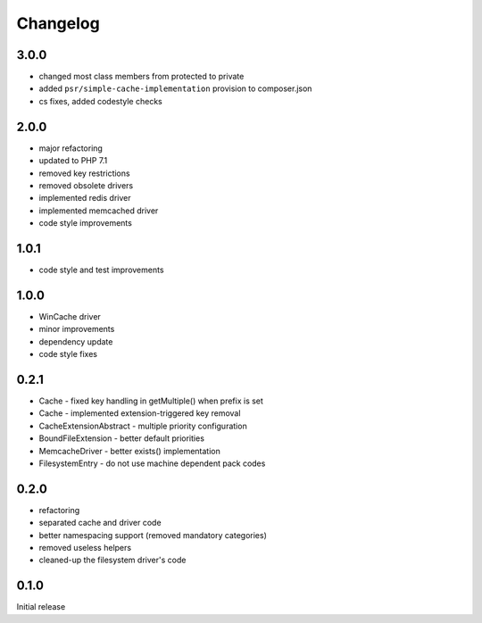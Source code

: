 Changelog
#########

3.0.0
*****

- changed most class members from protected to private
- added ``psr/simple-cache-implementation`` provision to composer.json
- cs fixes, added codestyle checks


2.0.0
*****

- major refactoring
- updated to PHP 7.1
- removed key restrictions
- removed obsolete drivers
- implemented redis driver
- implemented memcached driver
- code style improvements


1.0.1
*****

- code style and test improvements


1.0.0
*****

- WinCache driver
- minor improvements
- dependency update
- code style fixes


0.2.1
*****

- Cache - fixed key handling in getMultiple() when prefix is set
- Cache - implemented extension-triggered key removal
- CacheExtensionAbstract - multiple priority configuration
- BoundFileExtension - better default priorities
- MemcacheDriver - better exists() implementation
- FilesystemEntry - do not use machine dependent pack codes


0.2.0
*****

- refactoring
- separated cache and driver code
- better namespacing support (removed mandatory categories)
- removed useless helpers
- cleaned-up the filesystem driver's code


0.1.0
*****

Initial release

